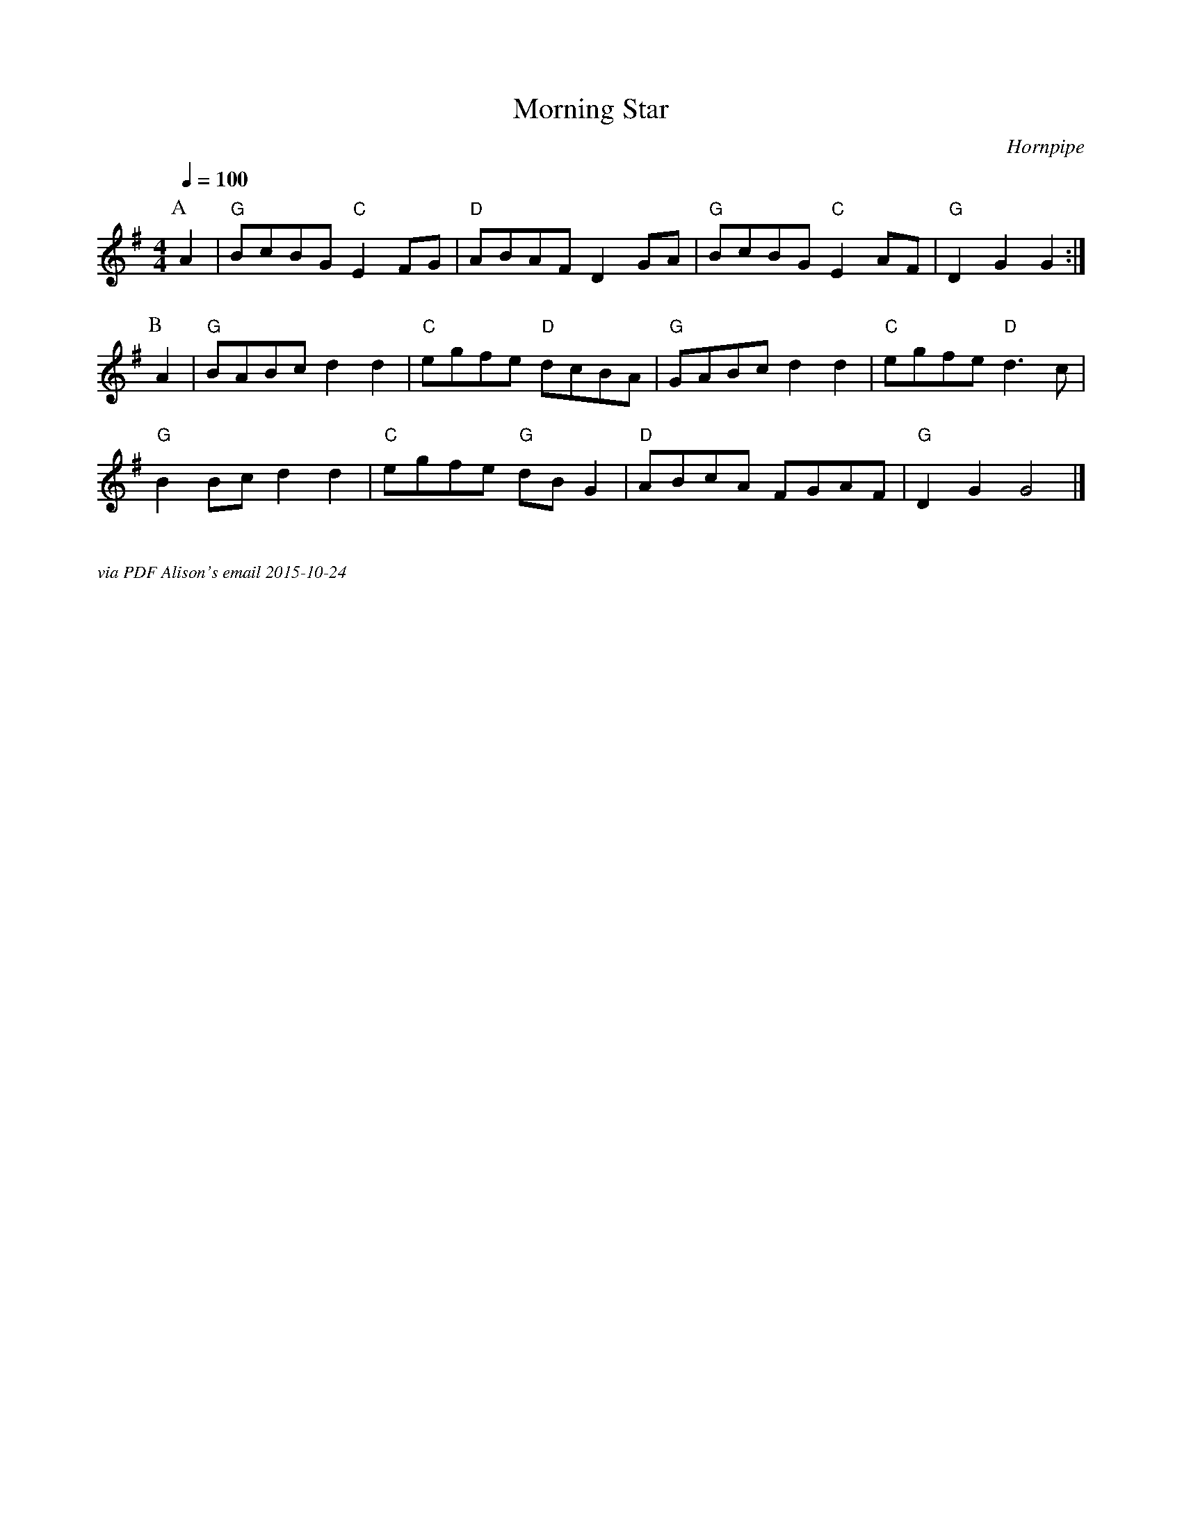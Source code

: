 X:1
T:Morning Star
C:Hornpipe
Q:1/4=100
M:4/4
L:1/8   
K:G
P:A
A2 | "G" BcBG "C" E2 FG | "D" ABAF D2 GA | "G" BcBG "C" E2 AF | "G" D2 G2 G2 :|
P:B
A2 | "G" BABc d2 d2 | "C" egfe "D" dcBA | "G" GABcd2d2 | "C" egfe "D"  d3 c|
"G" B2 Bc d2 d2 | "C" egfe "G" dB G2 | "D" ABcA FGAF | "G" D2 G2 G4 |]


%%textfont Times-Italic 12
%%begintext justify

via PDF Alison's email 2015-10-24
%%endtext
